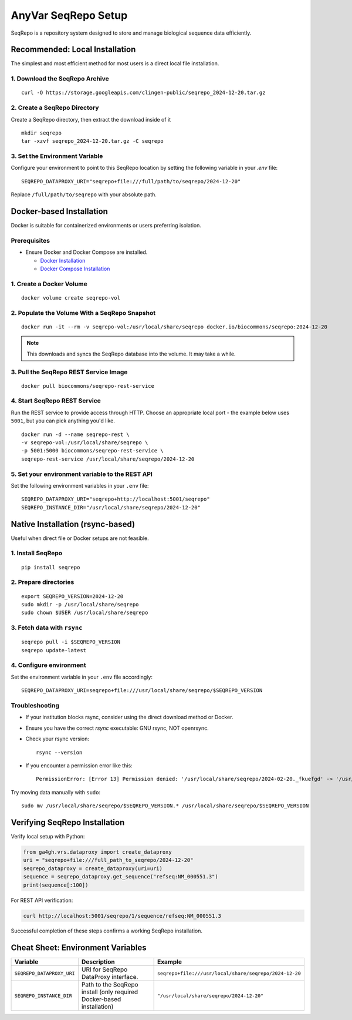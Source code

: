 .. _seqrepo-setup:

AnyVar SeqRepo Setup
!!!!!!!!!!!!!!!!!!!!

SeqRepo is a repository system designed to store and manage biological sequence data efficiently.

Recommended: Local Installation
===============================

The simplest and most efficient method for most users is a direct local file installation.


1. Download the SeqRepo Archive
-------------------------------

::

    curl -O https://storage.googleapis.com/clingen-public/seqrepo_2024-12-20.tar.gz

2. Create a SeqRepo Directory
-----------------------------

Create a SeqRepo directory, then extract the download inside of it

::

    mkdir seqrepo
    tar -xzvf seqrepo_2024-12-20.tar.gz -C seqrepo

3. Set the Environment Variable
-------------------------------

Configure your environment to point to this SeqRepo location by setting the following variable in your `.env` file: ::

    SEQREPO_DATAPROXY_URI="seqrepo+file:///full/path/to/seqrepo/2024-12-20"

Replace ``/full/path/to/seqrepo`` with your absolute path.

Docker-based Installation
=========================

Docker is suitable for containerized environments or users preferring isolation.

Prerequisites
-------------

* Ensure Docker and Docker Compose are installed.

  * `Docker Installation <https://docs.docker.com/get-docker/>`_
  * `Docker Compose Installation <https://docs.docker.com/compose/install/>`_

1. Create a Docker Volume
-------------------------

::

    docker volume create seqrepo-vol

2. Populate the Volume With a SeqRepo Snapshot
----------------------------------------------

::

	docker run -it --rm -v seqrepo-vol:/usr/local/share/seqrepo docker.io/biocommons/seqrepo:2024-12-20

.. NOTE::

    This downloads and syncs the SeqRepo database into the volume. It may take a while.

3. Pull the SeqRepo REST Service Image
--------------------------------------

::

    docker pull biocommons/seqrepo-rest-service

4. Start SeqRepo REST Service
-----------------------------

Run the REST service to provide access through HTTP. Choose an appropriate local port - the example below uses ``5001``, but you can pick anything you'd like. ::

    docker run -d --name seqrepo-rest \
    -v seqrepo-vol:/usr/local/share/seqrepo \
    -p 5001:5000 biocommons/seqrepo-rest-service \
    seqrepo-rest-service /usr/local/share/seqrepo/2024-12-20

5. Set your environment variable to the REST API
------------------------------------------------

Set the following environment variables in your ``.env`` file: ::

    SEQREPO_DATAPROXY_URI="seqrepo+http://localhost:5001/seqrepo"
    SEQREPO_INSTANCE_DIR="/usr/local/share/seqrepo/2024-12-20"

Native Installation (rsync-based)
==================================

Useful when direct file or Docker setups are not feasible.

1. Install SeqRepo
------------------

::

    pip install seqrepo

2. Prepare directories
----------------------

::

    export SEQREPO_VERSION=2024-12-20
    sudo mkdir -p /usr/local/share/seqrepo
    sudo chown $USER /usr/local/share/seqrepo

3. Fetch data with ``rsync``
----------------------------

::

    seqrepo pull -i $SEQREPO_VERSION
    seqrepo update-latest

4. Configure environment
------------------------

Set the environment variable in your ``.env`` file accordingly:

::

    SEQREPO_DATAPROXY_URI=seqrepo+file:///usr/local/share/seqrepo/$SEQREPO_VERSION

Troubleshooting
---------------

* If your institution blocks rsync, consider using the direct download method or Docker.
* Ensure you have the correct `rsync` executable: GNU rsync, NOT openrsync.
* Check your rsync version: ::

    rsync --version

* If you encounter a permission error like this: ::

    PermissionError: [Error 13] Permission denied: '/usr/local/share/seqrepo/2024-02-20._fkuefgd' -> '/usr/local/share/seqrepo/2024-02-20'


Try moving data manually with ``sudo``: ::

    sudo mv /usr/local/share/seqrepo/$SEQREPO_VERSION.* /usr/local/share/seqrepo/$SEQREPO_VERSION

Verifying SeqRepo Installation
==============================

Verify local setup with Python:


.. code-block:: python

    from ga4gh.vrs.dataproxy import create_dataproxy
    uri = "seqrepo+file:///full_path_to_seqrepo/2024-12-20"
    seqrepo_dataproxy = create_dataproxy(uri=uri)
    sequence = seqrepo_dataproxy.get_sequence("refseq:NM_000551.3")
    print(sequence[:100])


For REST API verification:

.. code-block:: shell

    curl http://localhost:5001/seqrepo/1/sequence/refseq:NM_000551.3

Successful completion of these steps confirms a working SeqRepo installation.

Cheat Sheet: Environment Variables
==================================

.. list-table::
   :widths: 20 40 40
   :header-rows: 1

   * - Variable
     - Description
     - Example
   * - ``SEQREPO_DATAPROXY_URI``
     - URI for SeqRepo DataProxy interface.
     - ``seqrepo+file:///usr/local/share/seqrepo/2024-12-20``
   * - ``SEQREPO_INSTANCE_DIR``
     - Path to the SeqRepo install (only required Docker-based installation)
     - ``"/usr/local/share/seqrepo/2024-12-20"``
